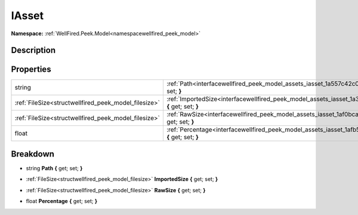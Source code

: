 .. _interfacewellfired_peek_model_assets_iasset:

IAsset
=======

**Namespace:** :ref:`WellFired.Peek.Model<namespacewellfired_peek_model>`

Description
------------



Properties
-----------

+-------------------------------------------------------+----------------------------------------------------------------------------------------------------------------------------+
|string                                                 |:ref:`Path<interfacewellfired_peek_model_assets_iasset_1a557c42c0404f6e7f4250cb4fe0d397b8>` **{** get; set; **}**           |
+-------------------------------------------------------+----------------------------------------------------------------------------------------------------------------------------+
|:ref:`FileSize<structwellfired_peek_model_filesize>`   |:ref:`ImportedSize<interfacewellfired_peek_model_assets_iasset_1a32732fcb1a3b1500e3b8c21896bf5dc2>` **{** get; set; **}**   |
+-------------------------------------------------------+----------------------------------------------------------------------------------------------------------------------------+
|:ref:`FileSize<structwellfired_peek_model_filesize>`   |:ref:`RawSize<interfacewellfired_peek_model_assets_iasset_1af0bca172779a553ffeb2f60029bf1849>` **{** get; set; **}**        |
+-------------------------------------------------------+----------------------------------------------------------------------------------------------------------------------------+
|float                                                  |:ref:`Percentage<interfacewellfired_peek_model_assets_iasset_1afb593775ace8954267dcbfd9762d76df>` **{** get; set; **}**     |
+-------------------------------------------------------+----------------------------------------------------------------------------------------------------------------------------+

Breakdown
----------

.. _interfacewellfired_peek_model_assets_iasset_1a557c42c0404f6e7f4250cb4fe0d397b8:

- string **Path** **{** get; set; **}**

.. _interfacewellfired_peek_model_assets_iasset_1a32732fcb1a3b1500e3b8c21896bf5dc2:

- :ref:`FileSize<structwellfired_peek_model_filesize>` **ImportedSize** **{** get; set; **}**

.. _interfacewellfired_peek_model_assets_iasset_1af0bca172779a553ffeb2f60029bf1849:

- :ref:`FileSize<structwellfired_peek_model_filesize>` **RawSize** **{** get; set; **}**

.. _interfacewellfired_peek_model_assets_iasset_1afb593775ace8954267dcbfd9762d76df:

- float **Percentage** **{** get; set; **}**

